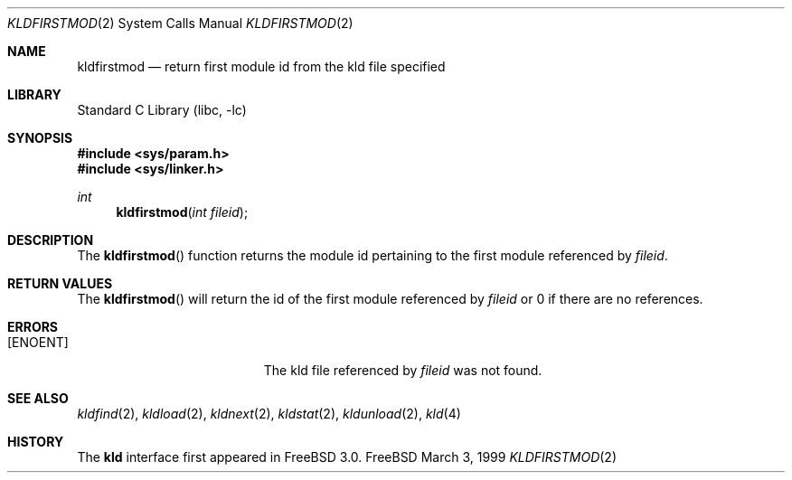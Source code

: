 .\"
.\" Copyright (c) 1999 Chris Costello
.\" All rights reserved.
.\"
.\" Redistribution and use in source and binary forms, with or without
.\" modification, are permitted provided that the following conditions
.\" are met:
.\" 1. Redistributions of source code must retain the above copyright
.\"    notice, this list of conditions and the following disclaimer.
.\" 2. Redistributions in binary form must reproduce the above copyright
.\"    notice, this list of conditions and the following disclaimer in the
.\"    documentation and/or other materials provided with the distribution.
.\"
.\" THIS SOFTWARE IS PROVIDED BY THE AUTHOR AND CONTRIBUTORS ``AS IS'' AND
.\" ANY EXPRESS OR IMPLIED WARRANTIES, INCLUDING, BUT NOT LIMITED TO, THE
.\" IMPLIED WARRANTIES OF MERCHANTABILITY AND FITNESS FOR A PARTICULAR PURPOSE
.\" ARE DISCLAIMED.  IN NO EVENT SHALL THE AUTHOR OR CONTRIBUTORS BE LIABLE
.\" FOR ANY DIRECT, INDIRECT, INCIDENTAL, SPECIAL, EXEMPLARY, OR CONSEQUENTIAL
.\" DAMAGES (INCLUDING, BUT NOT LIMITED TO, PROCUREMENT OF SUBSTITUTE GOODS
.\" OR SERVICES; LOSS OF USE, DATA, OR PROFITS; OR BUSINESS INTERRUPTION)
.\" HOWEVER CAUSED AND ON ANY THEORY OF LIABILITY, WHETHER IN CONTRACT, STRICT
.\" LIABILITY, OR TORT (INCLUDING NEGLIGENCE OR OTHERWISE) ARISING IN ANY WAY
.\" OUT OF THE USE OF THIS SOFTWARE, EVEN IF ADVISED OF THE POSSIBILITY OF
.\" SUCH DAMAGE.
.\"
.\" $FreeBSD: src/lib/libc/sys/kldfirstmod.2,v 1.5.2.2 2000/08/23 00:45:19 jhb Exp $	
.\"
.Dd March 3, 1999
.Dt KLDFIRSTMOD 2
.Os FreeBSD
.Sh NAME
.Nm kldfirstmod
.Nd "return first module id from the kld file specified"
.Sh LIBRARY
.Lb libc
.Sh SYNOPSIS
.Fd #include <sys/param.h>
.Fd #include <sys/linker.h>
.Ft int
.Fn kldfirstmod "int fileid"
.Sh DESCRIPTION
The
.Fn kldfirstmod
function returns the module id pertaining to the first module referenced by
.Fa fileid .
.Sh RETURN VALUES
The
.Fn kldfirstmod
will return the id of the first module referenced by
.Fa fileid
or 0 if there are no references.
.Sh ERRORS
.Bl -tag -width Er
.It Bq Er ENOENT
The kld file referenced by
.Fa fileid
was not found.
.Sh SEE ALSO
.Xr kldfind 2 ,
.Xr kldload 2 ,
.Xr kldnext 2 ,
.Xr kldstat 2 ,
.Xr kldunload 2 ,
.Xr kld 4
.Sh HISTORY
The
.Nm kld
interface first appeared in
.Fx 3.0 .
